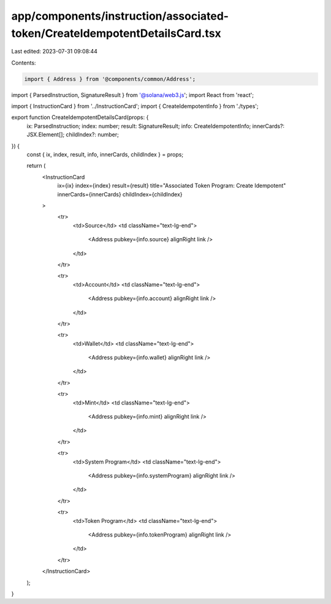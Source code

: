 app/components/instruction/associated-token/CreateIdempotentDetailsCard.tsx
===========================================================================

Last edited: 2023-07-31 09:08:44

Contents:

.. code-block:: tsx

    import { Address } from '@components/common/Address';
import { ParsedInstruction, SignatureResult } from '@solana/web3.js';
import React from 'react';

import { InstructionCard } from '../InstructionCard';
import { CreateIdempotentInfo } from './types';

export function CreateIdempotentDetailsCard(props: {
    ix: ParsedInstruction;
    index: number;
    result: SignatureResult;
    info: CreateIdempotentInfo;
    innerCards?: JSX.Element[];
    childIndex?: number;
}) {
    const { ix, index, result, info, innerCards, childIndex } = props;

    return (
        <InstructionCard
            ix={ix}
            index={index}
            result={result}
            title="Associated Token Program: Create Idempotent"
            innerCards={innerCards}
            childIndex={childIndex}
        >
            <tr>
                <td>Source</td>
                <td className="text-lg-end">
                    <Address pubkey={info.source} alignRight link />
                </td>
            </tr>

            <tr>
                <td>Account</td>
                <td className="text-lg-end">
                    <Address pubkey={info.account} alignRight link />
                </td>
            </tr>

            <tr>
                <td>Wallet</td>
                <td className="text-lg-end">
                    <Address pubkey={info.wallet} alignRight link />
                </td>
            </tr>

            <tr>
                <td>Mint</td>
                <td className="text-lg-end">
                    <Address pubkey={info.mint} alignRight link />
                </td>
            </tr>

            <tr>
                <td>System Program</td>
                <td className="text-lg-end">
                    <Address pubkey={info.systemProgram} alignRight link />
                </td>
            </tr>

            <tr>
                <td>Token Program</td>
                <td className="text-lg-end">
                    <Address pubkey={info.tokenProgram} alignRight link />
                </td>
            </tr>
        </InstructionCard>
    );
}


